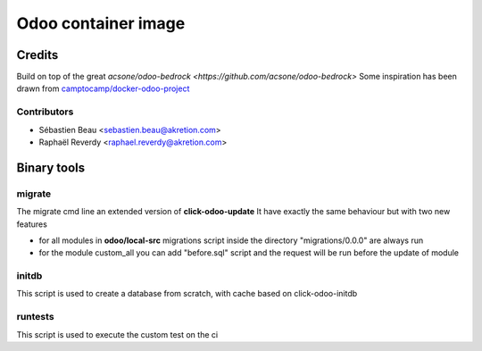 ============================
Odoo container image
============================

Credits
=======

Build on top of the great `acsone/odoo-bedrock <https://github.com/acsone/odoo-bedrock>`
Some inspiration has been drawn from
`camptocamp/docker-odoo-project <https://github.com/camptocamp/docker-odoo-project>`_

Contributors
~~~~~~~~~~~~

* Sébastien Beau <sebastien.beau@akretion.com>
* Raphaël Reverdy <raphael.reverdy@akretion.com>


Binary tools
============

migrate
~~~~~~~

The migrate cmd line an extended version of **click-odoo-update**
It have exactly the same behaviour but with two new features

- for all modules in **odoo/local-src** migrations script inside the directory "migrations/0.0.0"
  are always run
- for the module custom_all you can add "before.sql" script and the request will be run before
  the update of module


initdb
~~~~~~~

This script is used to create a database from scratch, with cache based on click-odoo-initdb


runtests
~~~~~~~~~

This script is used to execute the custom test on the ci
